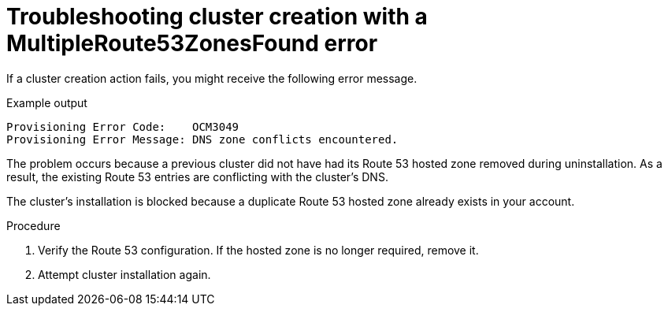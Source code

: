 // Module included in the following assemblies:
//
// * support/rosa-troubleshooting-deployments.adoc
:_mod-docs-content-type: PROCEDURE
[id="rosa-troubleshooting-multipleroute53zonesfound-failure-deployment_{context}"]
= Troubleshooting cluster creation with a MultipleRoute53ZonesFound error

If a cluster creation action fails, you might receive the following error message.

.Example output
[source,terminal]
----
Provisioning Error Code:    OCM3049
Provisioning Error Message: DNS zone conflicts encountered.
----

The problem occurs because a previous cluster did not have had its Route 53 hosted zone removed during uninstallation. As a result, the existing Route 53 entries are conflicting with the cluster's DNS.

The cluster's installation is blocked because a duplicate Route 53 hosted zone already exists in your account.

.Procedure

. Verify the Route 53 configuration. If the hosted zone is no longer required, remove it.
. Attempt cluster installation again.